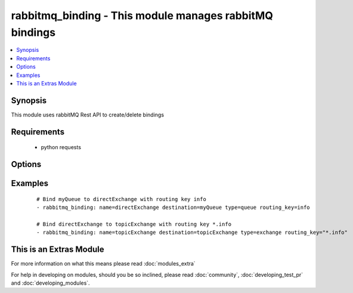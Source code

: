 .. _rabbitmq_binding:


rabbitmq_binding - This module manages rabbitMQ bindings
++++++++++++++++++++++++++++++++++++++++++++++++++++++++

.. versionadded:: 2.0


.. contents::
   :local:
   :depth: 1


Synopsis
--------

This module uses rabbitMQ Rest API to create/delete bindings


Requirements
------------

  * python requests


Options
-------

.. raw:: html

    <table border=1 cellpadding=4>
    <tr>
    <th class="head">parameter</th>
    <th class="head">required</th>
    <th class="head">default</th>
    <th class="head">choices</th>
    <th class="head">comments</th>
    </tr>
            <tr>
    <td>arguments<br/><div style="font-size: small;"></div></td>
    <td>no</td>
    <td></td>
        <td><ul></ul></td>
        <td><div>extra arguments for exchange. If defined this argument is a key/value dictionary</div></td></tr>
            <tr>
    <td>destination<br/><div style="font-size: small;"></div></td>
    <td>yes</td>
    <td></td>
        <td><ul></ul></td>
        <td><div>destination exchange or queue for the binding</div></br>
        <div style="font-size: small;">aliases: dst, dest<div></td></tr>
            <tr>
    <td>destination_type<br/><div style="font-size: small;"></div></td>
    <td>yes</td>
    <td></td>
        <td><ul><li>queue</li><li>exchange</li></ul></td>
        <td><div>Either queue or exchange</div></br>
        <div style="font-size: small;">aliases: type, dest_type<div></td></tr>
            <tr>
    <td>login_host<br/><div style="font-size: small;"></div></td>
    <td>no</td>
    <td>localhost</td>
        <td><ul></ul></td>
        <td><div>rabbitMQ host for connection</div></td></tr>
            <tr>
    <td>login_password<br/><div style="font-size: small;"></div></td>
    <td>no</td>
    <td></td>
        <td><ul></ul></td>
        <td><div>rabbitMQ password for connection</div></td></tr>
            <tr>
    <td>login_port<br/><div style="font-size: small;"></div></td>
    <td>no</td>
    <td>15672</td>
        <td><ul></ul></td>
        <td><div>rabbitMQ management api port</div></td></tr>
            <tr>
    <td>login_user<br/><div style="font-size: small;"></div></td>
    <td>no</td>
    <td>guest</td>
        <td><ul></ul></td>
        <td><div>rabbitMQ user for connection</div></td></tr>
            <tr>
    <td>name<br/><div style="font-size: small;"></div></td>
    <td>yes</td>
    <td></td>
        <td><ul></ul></td>
        <td><div>source exchange to create binding on</div></br>
        <div style="font-size: small;">aliases: src, source<div></td></tr>
            <tr>
    <td>routing_key<br/><div style="font-size: small;"></div></td>
    <td>no</td>
    <td>#</td>
        <td><ul></ul></td>
        <td><div>routing key for the binding</div><div>default is</div></td></tr>
            <tr>
    <td>state<br/><div style="font-size: small;"></div></td>
    <td>no</td>
    <td>present</td>
        <td><ul><li>present</li><li>absent</li></ul></td>
        <td><div>Whether the exchange should be present or absent</div><div>Only present implemented atm</div></td></tr>
            <tr>
    <td>vhost<br/><div style="font-size: small;"></div></td>
    <td>no</td>
    <td>/</td>
        <td><ul></ul></td>
        <td><div>rabbitMQ virtual host</div><div>default vhost is /</div></td></tr>
        </table>
    </br>



Examples
--------

 ::

    # Bind myQueue to directExchange with routing key info
    - rabbitmq_binding: name=directExchange destination=myQueue type=queue routing_key=info
    
    # Bind directExchange to topicExchange with routing key *.info
    - rabbitmq_binding: name=topicExchange destination=topicExchange type=exchange routing_key="*.info"




    
This is an Extras Module
------------------------

For more information on what this means please read :doc:`modules_extra`

    
For help in developing on modules, should you be so inclined, please read :doc:`community`, :doc:`developing_test_pr` and :doc:`developing_modules`.

